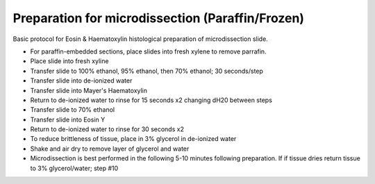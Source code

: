 Preparation for microdissection (Paraffin/Frozen)
========================================================================================================

.. sectionauthor:: Martin Fitzpatrick <martin.fitzpatrick@gmail.com>
.. tags:: histology,dna,microdissection,protein,molecular-biology,biochemistry

Basic protocol for Eosin & Haematoxylin histological preparation of microdissection slide.








- For paraffin-embedded sections, place slides into fresh xylene to remove parrafin. 

- Place slide into fresh xyline

- Transfer slide to 100% ethanol, 95% ethanol, then 70% ethanol; 30 seconds/step

- Transfer slide into de-ionized water

- Transfer slide into Mayer's Haematoxylin

- Return to de-ionized water to rinse for 15 seconds x2 changing dH20 between steps

- Transfer slide to 70% ethanol

- Transfer slide into Eosin Y

- Return to de-ionized water to rinse for 30 seconds x2

- To reduce brittleness of tissue, place in 3% glycerol in de-ionized water

- Shake and air dry to remove layer of glycerol and water

- Microdissection is best performed in the following 5-10 minutes following preparation. If if tissue dries return tissue to 3% glycerol/water; step #10






